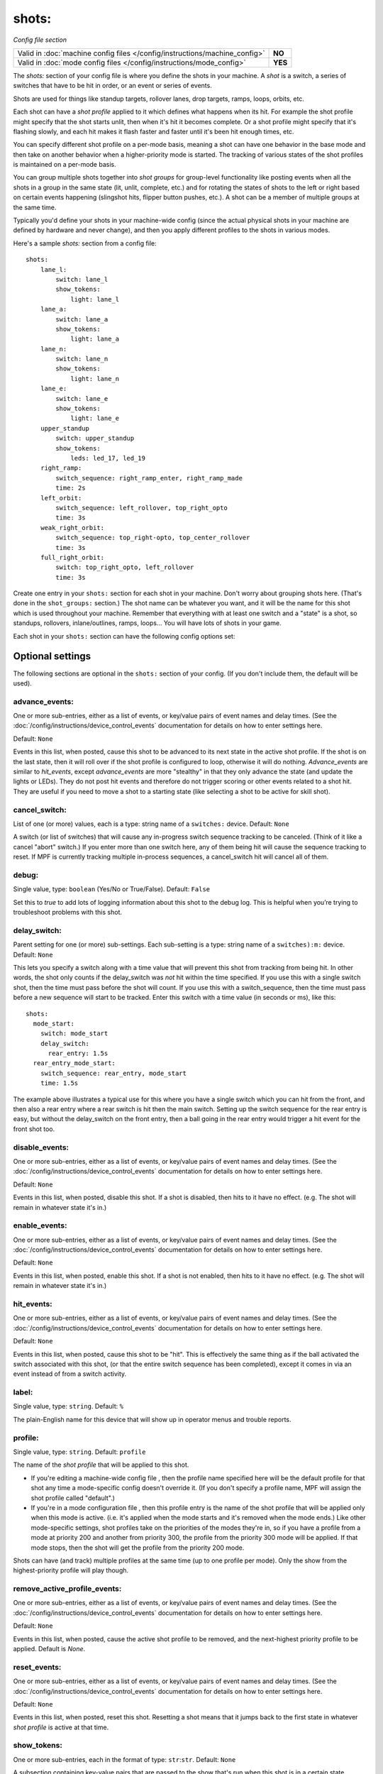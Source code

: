 shots:
======

*Config file section*

+----------------------------------------------------------------------------+---------+
| Valid in :doc:`machine config files </config/instructions/machine_config>` | **NO**  |
+----------------------------------------------------------------------------+---------+
| Valid in :doc:`mode config files </config/instructions/mode_config>`       | **YES** |
+----------------------------------------------------------------------------+---------+

The *shots:* section of your config file is where you define
the shots in your machine. A *shot* is a switch, a series of
switches that have to be hit in order, or an event or series of events.

Shots are used for things like standup
targets, rollover lanes, drop targets, ramps, loops, orbits, etc.

Each shot can have a *shot profile* applied to it which defines what
happens when its hit. For example the shot profile might specify that the shot starts unlit,
then when it's hit it becomes complete. Or a shot profile might
specify that it's flashing slowly, and each hit makes it flash faster
and faster until it's been hit enough times, etc.

You can specify different shot profile on a per-mode basis, meaning a shot
can have one behavior in the base mode and then take on another behavior when
a higher-priority mode is started. The tracking of various states of the
shot profiles is maintained on a per-mode basis.

You can group multiple shots together into *shot groups* for group-level
functionality like posting events when all the shots in a group in the
same state (lit, unlit, complete, etc.) and for rotating the states
of shots to the left or right based on certain events happening
(slingshot hits, flipper button pushes, etc.). A shot can be a member of
multiple groups at the same time.

Typically you'd define your shots in your machine-wide config (since the
actual physical shots in your machine are defined by hardware and never
change), and then you apply different profiles to the shots in various
modes.

Here's a sample *shots:* section from a config file:

::

    shots:
        lane_l:
            switch: lane_l
            show_tokens:
                light: lane_l
        lane_a:
            switch: lane_a
            show_tokens:
                light: lane_a
        lane_n:
            switch: lane_n
            show_tokens:
                light: lane_n
        lane_e:
            switch: lane_e
            show_tokens:
                light: lane_e
        upper_standup
            switch: upper_standup
            show_tokens:
                leds: led_17, led_19
        right_ramp:
            switch_sequence: right_ramp_enter, right_ramp_made
            time: 2s
        left_orbit:
            switch_sequence: left_rollover, top_right_opto
            time: 3s
        weak_right_orbit:
            switch_sequence: top_right-opto, top_center_rollover
            time: 3s
        full_right_orbit:
            switch: top_right_opto, left_rollover
            time: 3s

Create one entry in your ``shots:`` section for each shot in your
machine. Don't worry about grouping shots here. (That's done in the
``shot_groups:`` section.) The shot name can be whatever you want, and
it will be the name for this shot which is used throughout your
machine. Remember that everything with at least one switch and a
"state" is a shot, so standups, rollovers, inlane/outlines, ramps,
loops... You will have lots of shots in your game.

Each shot in your ``shots:`` section can have the following config options set:

Optional settings
-----------------

The following sections are optional in the ``shots:`` section of your config. (If you don't include them, the default will be used).

advance_events:
~~~~~~~~~~~~~~~
One or more sub-entries, either as a list of events, or key/value pairs of
event names and delay times. (See the
:doc:`/config/instructions/device_control_events` documentation for details
on how to enter settings here.

Default: ``None``

Events in this list, when posted, cause this shot to be advanced
to its next state in the active shot profile. If the shot is on the
last state, then it will roll over if the shot profile is configured
to loop, otherwise it will do nothing. *Advance_events* are similar to
*hit_events*, except *advance_events* are more "stealthy" in that they
only advance the state (and update the lights or LEDs). They do not
post hit events and therefore do not trigger scoring or other events
related to a shot hit. They are useful if you need to move a shot to a
starting state (like selecting a shot to be active for skill shot).

cancel_switch:
~~~~~~~~~~~~~~
List of one (or more) values, each is a type: string name of a ``switches:`` device. Default: ``None``

A switch (or list of switches) that will cause any in-progress switch
sequence tracking to be canceled. (Think of it like a cancel "abort"
switch.) If you enter more than one switch here, any of them being hit
will cause the sequence tracking to reset. If MPF is currently
tracking multiple in-process sequences, a cancel_switch hit will
cancel all of them.

debug:
~~~~~~
Single value, type: ``boolean`` (Yes/No or True/False). Default: ``False``

Set this to *true* to add lots of logging information about this shot
to the debug log. This is helpful when you’re trying to troubleshoot
problems with this shot.

delay_switch:
~~~~~~~~~~~~~
Parent setting for one (or more) sub-settings. Each sub-setting is a type: string name of a ``switches):m:`` device. Default: ``None``

This lets you specify a switch along with a time value that will
prevent this shot from tracking from being hit. In other words, the
shot only counts if the delay_switch was *not* hit within the time
specified. If you use this with a single switch shot, then the time
must pass before the shot will count. If you use this with a
switch_sequence, then the time must pass before a new sequence will
start to be tracked. Enter this switch with a time value (in seconds
or ms), like this:

::

    shots:
      mode_start:
        switch: mode_start
        delay_switch:
          rear_entry: 1.5s
      rear_entry_mode_start:
        switch_sequence: rear_entry, mode_start
        time: 1.5s

The example above illustrates a typical use for this where you have a
single switch which you can hit from the front, and then also a rear
entry where a rear switch is hit then the main switch. Setting up the
switch sequence for the rear entry is easy, but without the
delay_switch on the front entry, then a ball going in the rear entry
would trigger a hit event for the front shot too.

disable_events:
~~~~~~~~~~~~~~~
One or more sub-entries, either as a list of events, or key/value pairs of
event names and delay times. (See the
:doc:`/config/instructions/device_control_events` documentation for details
on how to enter settings here.

Default: ``None``

Events in this list, when posted, disable this shot. If a shot is
disabled, then hits to it have no effect. (e.g. The shot will remain
in whatever state it's in.)

enable_events:
~~~~~~~~~~~~~~
One or more sub-entries, either as a list of events, or key/value pairs of
event names and delay times. (See the
:doc:`/config/instructions/device_control_events` documentation for details
on how to enter settings here.

Default: ``None``

Events in this list, when posted, enable this shot. If a shot is
not enabled, then hits to it have no effect. (e.g. The shot will
remain in whatever state it's in.)

hit_events:
~~~~~~~~~~~
One or more sub-entries, either as a list of events, or key/value pairs of
event names and delay times. (See the
:doc:`/config/instructions/device_control_events` documentation for details
on how to enter settings here.

Default: ``None``

Events in this list, when posted, cause this shot to be "hit".
This is effectively the same thing as if the ball activated the switch
associated with this shot, (or that the entire switch sequence has
been completed), except it comes in via an event instead of from a
switch activity.

label:
~~~~~~
Single value, type: ``string``. Default: ``%``

The plain-English name for this device that will show up in operator
menus and trouble reports.

profile:
~~~~~~~~
Single value, type: ``string``. Default: ``profile``

The name of the *shot profile* that will be applied to this shot.

+ If you're editing a machine-wide config file , then the profile name
  specified here will be the default profile for that shot any time a
  mode-specific config doesn't override it. (If you don't specify a
  profile name, MPF will assign the shot profile called "default".)
+ If you're in a mode configuration file , then this profile entry is
  the name of the shot profile that will be applied only when this mode
  is active. (i.e. it's applied when the mode starts and it's removed
  when the mode ends.) Like other mode-specific settings, shot profiles
  take on the priorities of the modes they're in, so if you have a
  profile from a mode at priority 200 and another from priority 300, the
  profile from the priority 300 mode will be applied. If that mode
  stops, then the shot will get the profile from the priority 200 mode.

Shots can have (and track) multiple profiles at the same time (up to one
profile per mode). Only the show from the highest-priority profile will
play though.

remove_active_profile_events:
~~~~~~~~~~~~~~~~~~~~~~~~~~~~~
One or more sub-entries, either as a list of events, or key/value pairs of
event names and delay times. (See the
:doc:`/config/instructions/device_control_events` documentation for details
on how to enter settings here.

Default: ``None``

Events in this list, when posted, cause the active shot profile
to be removed, and the next-highest priority profile to be applied.
Default is *None*.

reset_events:
~~~~~~~~~~~~~
One or more sub-entries, either as a list of events, or key/value pairs of
event names and delay times. (See the
:doc:`/config/instructions/device_control_events` documentation for details
on how to enter settings here.

Default: ``None``

Events in this list, when posted, reset this shot. Resetting a
shot means that it jumps back to the first state in whatever *shot
profile* is active at that time.

show_tokens:
~~~~~~~~~~~~
One or more sub-entries, each in the format of type: ``str``:``str``. Default: ``None``

A subsection containing key-value pairs that are passed to the show that's
run when this shot is in a certain state.

For example, consider the following shot config:

::

   shots:
      shot1:
         switch: switch1
         profile: flash
         show_tokens:
            leds: led1

The shot above has a show token called *leds* which is set to *led1*. This means that when
a show associated with this shot is played, if that show contains placeholder tokens for ``(leds)``,
they will be dynamically replaced with the value of ``led1`` when that show is played by this shot.

The purpose of show tokens is so you can create resuable shows that you could apply to any shot.

For example, imagine if you wanted to create a shot to flash an LED between red and off. It might look like this:

::

  # show to flash an LED

  - time: 0
    (leds): red
  - time: 1
    (leds): off

Assuming the "flash" profile (as defined in the ``profile: flash`` in the above shot) was configured for the state
that show was in, when the shot entered that state, it would replace the ``(leds):`` section of the show with ``led1``.

More information about :doc:`show tokens </shows/tokens>`

switch:
~~~~~~~
List of one (or more) values, each is a type: string name of a ``switches:`` device. Default: ``None``

The name of the switch (or a list of switches) for this shot. You can
use multiple switches if the shot happens to have multiple switches,
though this is rare. (Maybe there are two standups on the sides of a
ramp that you always want to be the same so you just create them as
one logical shot?)

Do *not* enter multiple switches here for different
shots, like for a bank of rollover lanes. In that case you would set up
each shot as its own shot here and then group them via ``shot_groups:``.

Also do *not* enter multiple switches if you want the shot to be
complete when all the switches are hit. (That's what the
``switch_sequence:`` setting is for.) Entering multiple switches here is
just in case you have a shot where you want any of the switches being
hit to count as that shot being hit.

switch_sequence:
~~~~~~~~~~~~~~~~
List of one (or more) values, each is a type: string name of a ``switches:`` device. Default: ``None``

A *switch_sequence* is where you configure your shot so that multiple
switches have to be hit, in order, for the shot to be registered as
being hit. You can optionally specify a time limit for these switches (i.e.
the sequence must be completed within the time limit) with the ``time:``
setting.

When the first switch in a sequence is activated, the shot
will start watching for the next one. When that one is activated, it
looks for the next, and so on. Once the last switch is activated, the
shot is considered "hit".

Notice in the example above that there are
two different shots with the same switches, but the order of the
switches is inverted between the two. This is because the *left orbit*
and *right orbit* shots in this machine use the same two switches, but
the order the switches are activated in dictates which shot was just
made.

Shots in MPF are able to track multiple simultaneous sequences
in situations which is nice when multiple balls are on the playfield.
If the first switch in a sequence is hit twice before the sequence
completes, MPF will start tracking two sequences. Then when the next
switch is it, it will only advance one sequence. If the next switch is
hit again, it will advance the other sequence. But if the next switch
is never hit a second time, then the second shot will not complete.

switches:
~~~~~~~~~
List of one (or more) values, each is a type: string name of a ``switches:`` device. Default: ``None``

This setting is the same as the ``switch:`` setting above. You can technically
enter a single switch or a list of switches in either the ``switch:`` setting
or the ``switches:`` setting, but we include both since it was confusing to
be able to enter multiple switches for a singlular "switch" setting and vice
versa.

tags:
~~~~~
List of one (or more) values, each is a type: ``string``. Default: ``None``

A list of one or more tags that apply to this device. Tags allow you
to access groups of devices by tag name.

time:
~~~~~
Single value, type: ``time string (ms)`` (:doc:`Instructions for entering time strings) </config/instructions/time_strings>` . Default: ``0``

This is the time limit the switches in the ``switch_sequence:`` section have to
be activated in, from
start to finish, in order for the shot to be posted. You can enter
values with "s" or "ms" after the number, like `200ms` or `3s`. If you
just enter a number then the system assumes you mean seconds. If you
do not enter a time, or you enter a value of 0, then there is no
timeout (i.e. the player could literally take multiple minutes between
switch activations and the shot would count.)

sequence:
~~~~~~~~~

Like ``switch_sequence:``, except this setting is a list of events, rather than switches.
